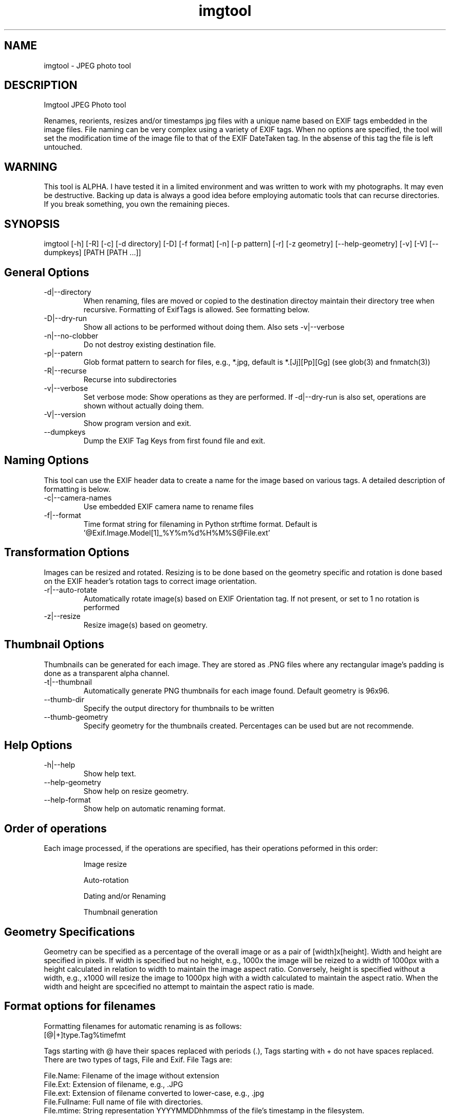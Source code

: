 .TH  imgtool 1
.SH NAME
 imgtool - JPEG photo tool
.SH DESCRIPTION
Imgtool JPEG Photo tool

Renames, reorients, resizes and/or timestamps jpg files with a unique name based on EXIF tags embedded in 
the image files. File naming can be very complex using a variety of EXIF tags. When no options are specified, the tool will set the modification time of the image file to that of the EXIF DateTaken tag. In the absense of this tag the file is left untouched. 

.SH WARNING
This tool is ALPHA. I have tested it in a limited environment and was written to work with my photographs. It may even be destructive. Backing up data is always a good idea before employing automatic tools that can recurse directories. If you break something, you own the remaining pieces.

.SH SYNOPSIS
imgtool [-h] [-R] [-c] [-d directory] [-D] [-f format] [-n] [-p pattern] [-r] [-z geometry] [--help-geometry] [-v] [-V] [--dumpkeys] [PATH [PATH ...]]

.SH General Options
.IP -d|--directory
When renaming, files are moved or copied to the destination directoy maintain their directory tree when recursive. Formatting of ExifTags is allowed. See formatting below. 
.IP -D|--dry-run
Show all actions to be performed without doing them. Also sets -v|--verbose
.IP -n|--no-clobber
Do not destroy existing destination file. 
.IP -p|--patern
Glob format pattern to search for files, e.g., *.jpg, default is *.[Jj][Pp][Gg]
(see glob(3) and fnmatch(3))
.IP -R|--recurse
Recurse into subdirectories
.IP -v|--verbose
Set verbose mode: Show operations as they are performed. If -d|--dry-run is also set, operations are shown without actually doing them.
.IP -V|--version
Show program version and exit.
.IP --dumpkeys
Dump the EXIF Tag Keys from first found file and exit.

.SH Naming Options
This tool can use the EXIF header data to create a name for the image based on various tags. A detailed description of formatting is below.

.IP -c|--camera-names
Use embedded EXIF camera name to rename files
.IP -f|--format 
Time format string for filenaming in Python strftime format. Default is '@Exif.Image.Model[1]_%Y%m%d%H%M%S@File.ext'

.SH Transformation Options
Images can be resized and rotated. Resizing is to be done based on the geometry specific and rotation is done based on the EXIF header's rotation tags to correct image orientation.

.IP -r|--auto-rotate
Automatically rotate image(s) based on EXIF Orientation tag. If not present, or set to 1 no rotation is performed
.IP -z|--resize  geometry
Resize image(s) based on geometry. 

.SH Thumbnail Options
Thumbnails can be generated for each image. They are stored as .PNG files where any rectangular image's padding is done as a transparent alpha channel. 

.IP -t|--thumbnail
Automatically generate PNG thumbnails for each image found. Default geometry is 96x96.
.IP --thumb-dir
Specify the output directory for thumbnails to be written
.IP --thumb-geometry
Specify geometry for the thumbnails created. Percentages can be used but are not recommende.

.SH Help Options
.IP -h|--help
Show help text.
.IP --help-geometry
Show help on resize geometry.
.IP --help-format
Show help on automatic renaming format.

.SH Order of operations
Each image processed, if the operations are specified, has their operations peformed in this order:
.IP
Image resize
.IP
Auto-rotation
.IP
Dating and/or Renaming
.IP
Thumbnail generation

.SH Geometry Specifications
Geometry can be specified as a percentage of the overall image or as a pair of [width]x[height]. 
Width and height are specified in pixels. If width is specified but no height, e.g., 1000x
the image will be reized to a width of 1000px with a height calculated in relation to width to
maintain the image aspect ratio. Conversely, height is specified without a width, e.g., x1000
will resize the image to 1000px high with a width calculated to maintain the aspect ratio. 
When the width and height are spcecified no attempt to maintain the aspect ratio is made.

.SH Format options for filenames

Formatting filenames for automatic renaming is as follows:
    [@|+]type.Tag%timefmt

Tags starting with @ have their spaces replaced with periods (.), Tags starting with + 
do not have spaces replaced. There are two types of tags, File and Exif. File Tags are:

    File.Name:  Filename of the image without extension
    File.Ext:   Extension of filename, e.g., .JPG 
    File.ext:   Extension of filename converted to lower-case, e.g., .jpg
    File.Fullname: Full name of file with directories.
    File.mtime: String representation YYYYMMDDhhmmss of the file's timestamp in the filesystem.


EXIF Tags vary by image and camera. The program exiftool may be useful in finding appropriate tags. 
When specifying EXIF Tags, they are formatted as Exif.Image.Model which results in a string, for one 
of my cameras, as 'NIKON D3400', by default the resultant string will have spaced replaced with 
periods (.), to suppress this behavior, precede them with a plus (+). E.g.:

    @Exif.Image.Make returns 'NIKON.D3400' where +Exif.Image.Make returns 'NIKON D3400' 

This conversion is done just before substituting the tag with its value. 

### Splitting strings in tags
Splitting the tag values can be done as an index of space separated words or as a substring. 

.SH Indexing
To use an index, 
place the index number in brackets, e.g, @Exif.Image.Make[1] returns 'D3400' instead of 'NIKON D3400'. 
Index values start with 0. 

.SH Substrings
To use a substring, place the start and, optionally the length in parentheses. E.g,
@Exif.Image.Make(7,5) will return 'D3400' instead of 'NIKON D3400'. If the second value is omitted the 
length of the value, starting at the first number is presumed, so @Exif.Image.Make(7) will also result 
with 'D3400'

Any EXIF Tag present in the image EXIF header can be used to create all or part of a file name. For example, 
@Image.Make[1]_@File.name@File.ext will create, from DSC_328.JPG a name of 'D3400_DSC_328.jpg'.`


Note that the @File tags are never evaluated with a plus instead of an at-sign, and no indexing or substring
operations are performed.

.SH AUTHOR
Nicole Stevens (https://github.com/nicciniamh)
.SH Copyright
Copyright 2018 Nicole Stevens
.SH License
Licensed under the Apache License, Version 2.0 (the "License");
you may not use this file except in compliance with the License.
You may obtain a copy of the License at

    http://www.apache.org/licenses/LICENSE-2.0

